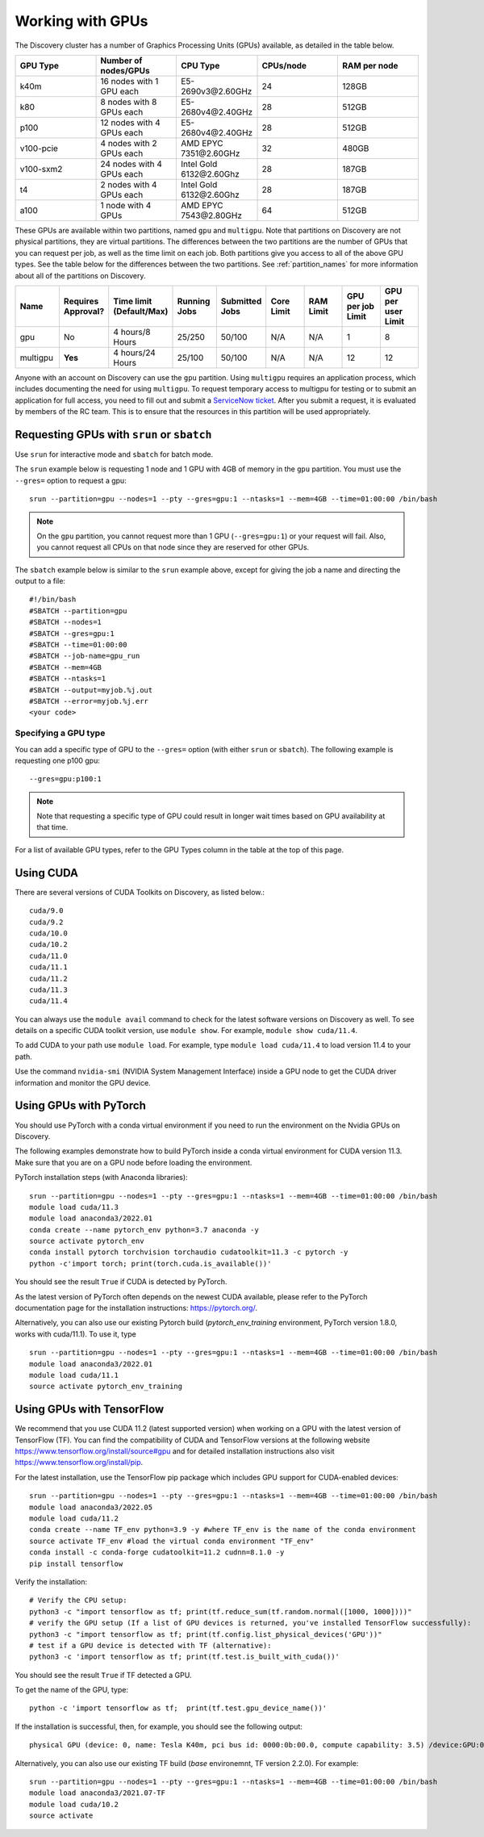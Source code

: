 .. _working_gpus:

******************
Working with GPUs
******************
The Discovery cluster has a number of Graphics Processing Units (GPUs) available, as detailed in the table below.

.. list-table::
  :widths: 40 40 40 40 40
  :header-rows: 1

  * - GPU Type
    - Number of nodes/GPUs
    - CPU Type
    - CPUs/node
    - RAM per node
  * - k40m
    - 16 nodes with 1 GPU each
    - E5-2690v3\@\2.60GHz
    - 24
    - 128GB
  * - k80
    - 8 nodes with 8 GPUs each
    - E5-2680v4\@\2.40GHz
    - 28
    - 512GB
  * - p100
    - 12 nodes with 4 GPUs each
    - E5-2680v4\@\2.40GHz
    - 28
    - 512GB
  * - v100-pcie
    - 4 nodes with 2 GPUs each
    - AMD EPYC 7351\@\2.60GHz
    - 32
    - 480GB
  * - v100-sxm2
    - 24 nodes with 4 GPUs each
    - Intel Gold 6132\@\2.60Ghz
    - 28
    - 187GB
  * - t4
    - 2 nodes with 4 GPUs each
    - Intel Gold 6132\@\2.60Ghz
    - 28  
    - 187GB
  * - a100
    - 1 node with 4 GPUs
    - AMD EPYC 7543\@\2.80GHz
    - 64  
    - 512GB    

These GPUs are available within two partitions, named ``gpu`` and ``multigpu``. Note that partitions on Discovery are not physical partitions, they  are virtual partitions.
The differences between the two partitions are the number of GPUs that you can request per job, as well as the time
limit on each job. Both partitions give you access to all of the above GPU types. See the table below for the differences between the two partitions. See :ref:`partition_names` for more information about all of the partitions on Discovery.

.. list-table::
   :widths: 20 20 20 20 20 20 20 20 20
   :header-rows: 1

   * - Name
     - Requires Approval?
     - Time limit (Default/Max)
     - Running Jobs
     - Submitted Jobs
     - Core Limit
     - RAM Limit
     - GPU per job Limit
     - GPU per user Limit
   * - gpu
     - No
     - 4 hours/8 Hours
     - 25/250
     - 50/100
     - N/A
     - N/A
     - 1
     - 8
   * - multigpu
     - **Yes**
     - 4 hours/24 Hours
     - 25/100
     - 50/100
     - N/A
     - N/A
     - 12
     - 12

Anyone with an account on Discovery can use the ``gpu`` partition. Using ``multigpu`` requires an application process, which includes documenting
the need for using ``multigpu``. To request temporary access to multigpu for testing or to submit an application for full access, you need to fill out and submit a `ServiceNow ticket <https://service.northeastern.edu/tech?id=sc_cat_item&sys_id=0c34d402db0b0010a37cd206ca9619b7>`_.
After you submit a request, it is evaluated by members of the RC team. This is to ensure that the resources in this partition will be used appropriately.

Requesting GPUs with ``srun`` or ``sbatch``
===========================================
Use ``srun`` for interactive mode and ``sbatch`` for batch mode.

The ``srun`` example below is requesting 1 node and 1 GPU with 4GB of memory in the ``gpu`` partition. You must use the ``--gres=`` option to request a gpu::

  srun --partition=gpu --nodes=1 --pty --gres=gpu:1 --ntasks=1 --mem=4GB --time=01:00:00 /bin/bash

.. note:: 
   On the ``gpu`` partition, you cannot request more than 1 GPU (``--gres=gpu:1``) or your request will fail. Also, you cannot request all CPUs on that node since they are reserved for other GPUs.

The ``sbatch`` example below is similar to the ``srun`` example above, except for giving the job a name and directing the output to a file::

  #!/bin/bash
  #SBATCH --partition=gpu
  #SBATCH --nodes=1
  #SBATCH --gres=gpu:1
  #SBATCH --time=01:00:00
  #SBATCH --job-name=gpu_run
  #SBATCH --mem=4GB
  #SBATCH --ntasks=1
  #SBATCH --output=myjob.%j.out
  #SBATCH --error=myjob.%j.err
  <your code>

Specifying a GPU type
+++++++++++++++++++++
You can add a specific type of GPU to the ``--gres=`` option (with either ``srun`` or ``sbatch``). The following example is requesting one p100 gpu::

  --gres=gpu:p100:1

.. note::
 Note that requesting a specific type of GPU could result in longer wait times based on GPU availability at that time. 

For a list of available GPU types, refer to the GPU Types column in the table at the top of this page. 

Using CUDA
===========
There are several versions of CUDA Toolkits on Discovery, as listed below.::

  cuda/9.0
  cuda/9.2
  cuda/10.0
  cuda/10.2
  cuda/11.0
  cuda/11.1
  cuda/11.2
  cuda/11.3
  cuda/11.4

You can always use the ``module avail`` command to check for the latest software versions on Discovery as well. To see details on a specific CUDA toolkit version, use ``module show``. For example, ``module show cuda/11.4``.

To add CUDA to your path use ``module load``. For example, type ``module load cuda/11.4`` to load version 11.4 to your path.

Use the command ``nvidia-smi`` (NVIDIA System Management Interface) inside a GPU node to get the CUDA driver information and monitor the GPU device.

Using GPUs with PyTorch
========================
You should use PyTorch with a conda virtual environment if you need to run the environment on the Nvidia GPUs on Discovery.

The following examples demonstrate how to build PyTorch inside a conda virtual environment for CUDA version 11.3. Make sure that you are on a GPU node before loading the environment.

PyTorch installation steps (with Anaconda libraries)::

  srun --partition=gpu --nodes=1 --pty --gres=gpu:1 --ntasks=1 --mem=4GB --time=01:00:00 /bin/bash
  module load cuda/11.3
  module load anaconda3/2022.01
  conda create --name pytorch_env python=3.7 anaconda -y
  source activate pytorch_env
  conda install pytorch torchvision torchaudio cudatoolkit=11.3 -c pytorch -y
  python -c'import torch; print(torch.cuda.is_available())'

You should see the result ``True`` if CUDA is detected by PyTorch.

As the latest version of PyTorch often depends on the newest CUDA available, please refer to the PyTorch documentation page for the installation instructions: https://pytorch.org/. 

Alternatively, you can also use our existing Pytorch build (`pytorch_env_training` environment, PyTorch version 1.8.0, works with cuda/11.1). To use it, type ::

  srun --partition=gpu --nodes=1 --pty --gres=gpu:1 --ntasks=1 --mem=4GB --time=01:00:00 /bin/bash
  module load anaconda3/2022.01 
  module load cuda/11.1 
  source activate pytorch_env_training

Using GPUs with TensorFlow
==========================
We recommend that you use CUDA 11.2 (latest supported version) when working on a GPU with the latest version of TensorFlow (TF).
You can find the compatibility of CUDA and TensorFlow versions at the following website https://www.tensorflow.org/install/source#gpu and for detailed installation instructions also visit https://www.tensorflow.org/install/pip.

For the latest installation, use the TensorFlow pip package which includes GPU support for CUDA-enabled devices::

  srun --partition=gpu --nodes=1 --pty --gres=gpu:1 --ntasks=1 --mem=4GB --time=01:00:00 /bin/bash
  module load anaconda3/2022.05
  module load cuda/11.2
  conda create --name TF_env python=3.9 -y #where TF_env is the name of the conda environment
  source activate TF_env #load the virtual conda environment "TF_env"
  conda install -c conda-forge cudatoolkit=11.2 cudnn=8.1.0 -y 
  pip install tensorflow

Verify the installation::

  # Verify the CPU setup:
  python3 -c "import tensorflow as tf; print(tf.reduce_sum(tf.random.normal([1000, 1000])))"
  # verify the GPU setup (If a list of GPU devices is returned, you've installed TensorFlow successfully):
  python3 -c "import tensorflow as tf; print(tf.config.list_physical_devices('GPU'))"
  # test if a GPU device is detected with TF (alternative):
  python3 -c 'import tensorflow as tf; print(tf.test.is_built_with_cuda())' 

You should see the result ``True`` if TF detected a GPU.

To get the name of the GPU, type::

   python -c 'import tensorflow as tf;  print(tf.test.gpu_device_name())'

If the installation is successful, then, for example, you should see the following output::

   physical GPU (device: 0, name: Tesla K40m, pci bus id: 0000:0b:00.0, compute capability: 3.5) /device:GPU:0

Alternatively, you can also use our existing TF build (`base` environemnt, TF version 2.2.0). For example: ::

  srun --partition=gpu --nodes=1 --pty --gres=gpu:1 --ntasks=1 --mem=4GB --time=01:00:00 /bin/bash
  module load anaconda3/2021.07-TF 
  module load cuda/10.2
  source activate
